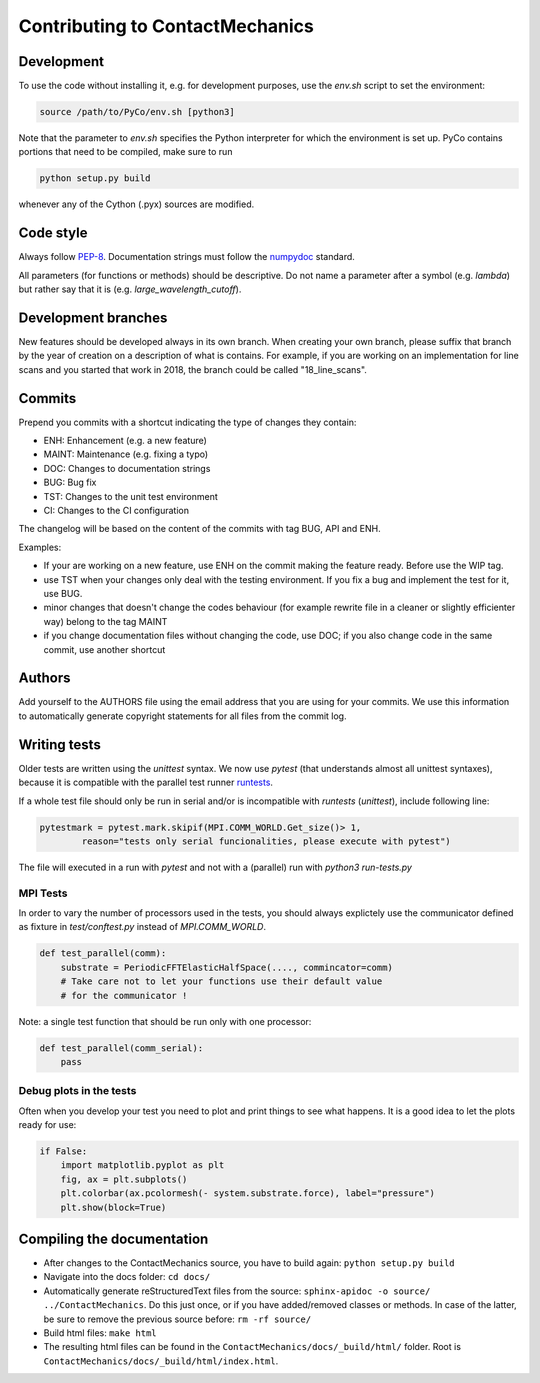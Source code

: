 .. _contributing:

Contributing to ContactMechanics
********************************

Development
===========
To use the code without installing it, e.g. for development purposes, use the `env.sh` script to set the environment:

.. code-block:: bash

    source /path/to/PyCo/env.sh [python3]

Note that the parameter to `env.sh` specifies the Python interpreter for which the environment is set up. PyCo contains portions that need to be compiled, make sure to run

.. code-block:: bash

    python setup.py build

whenever any of the Cython (.pyx) sources are modified.

Code style
==========

Always follow PEP-8_.
Documentation strings must follow the
numpydoc_ standard.

All parameters (for functions or methods) should be descriptive. Do not name
a parameter after a symbol (e.g. `lambda`) but rather say that it is
(e.g. `large_wavelength_cutoff`).

Development branches
====================

New features should be developed always in its own branch. When creating your own branch,
please suffix that branch by the year of creation on a description of what is contains.
For example, if you are working on an implementation for line scans and you started that
work in 2018, the branch could be called "18_line_scans".

Commits
=======

Prepend you commits with a shortcut indicating the type of changes they contain:

- ENH: Enhancement (e.g. a new feature)
- MAINT: Maintenance (e.g. fixing a typo)
- DOC: Changes to documentation strings
- BUG: Bug fix
- TST: Changes to the unit test environment
- CI: Changes to the CI configuration

The changelog will be based on the content of the commits with tag BUG, API and ENH.

Examples:

- If your are working on a new feature, use ENH on the commit making the feature ready. Before use the WIP tag.
- use TST when your changes only deal with the testing environment. If you fix a bug and implement the test for it, use BUG.
- minor changes that doesn't change the codes behaviour (for example rewrite file in a cleaner or slightly efficienter way) belong to the tag MAINT
- if you change documentation files without changing the code, use DOC; if you also change code in the same commit, use another shortcut

Authors
=======
Add yourself to the AUTHORS file using the email address that you are using for your
commits. We use this information to automatically generate copyright statements for
all files from the commit log.

Writing tests
=============

Older tests are written using the `unittest` syntax. We now use `pytest` (that
understands almost all unittest syntaxes), because it is compatible with the
parallel test runner runtests_.

If a whole test file should only be run in serial
and/or is incompatible with `runtests` (`unittest`), include following line:

.. code-block:: python

    pytestmark = pytest.mark.skipif(MPI.COMM_WORLD.Get_size()> 1,
            reason="tests only serial funcionalities, please execute with pytest")

The file will executed in a run with `pytest` and not with a (parallel) run with
`python3 run-tests.py`

MPI Tests
---------

In order to vary the number of processors used in the tests, you should always
explictely use the communicator defined as fixture in `test/conftest.py` instead
of `MPI.COMM_WORLD`.

.. code-block:: python

    def test_parallel(comm):
        substrate = PeriodicFFTElasticHalfSpace(...., commincator=comm)
        # Take care not to let your functions use their default value
        # for the communicator !

Note: a single test function that should be run only with one processor:

.. code-block:: python

    def test_parallel(comm_serial):
        pass

Debug plots in the tests
------------------------

Often when you develop your test you need to plot and print things to see what
happens. It is a good idea to let the plots ready for use:

.. code-block:: python

    if False:
        import matplotlib.pyplot as plt
        fig, ax = plt.subplots()
        plt.colorbar(ax.pcolormesh(- system.substrate.force), label="pressure")
        plt.show(block=True)

Compiling the documentation
===========================

- After changes to the ContactMechanics source, you have to build again: ``python setup.py build``
- Navigate into the docs folder: ``cd docs/``
- Automatically generate reStructuredText files from the source: ``sphinx-apidoc -o source/ ../ContactMechanics``. Do this just once, or if you have added/removed classes or methods. In case of the latter, be sure to remove the previous source before: ``rm -rf source/``
- Build html files: ``make html``
- The resulting html files can be found in the ``ContactMechanics/docs/_build/html/`` folder. Root is ``ContactMechanics/docs/_build/html/index.html``.

.. _PEP-8: https://www.python.org/dev/peps/pep-0008/
.. _numpydoc: https://numpydoc.readthedocs.io/
.. _runtests: https://github.com/bccp/runtests
